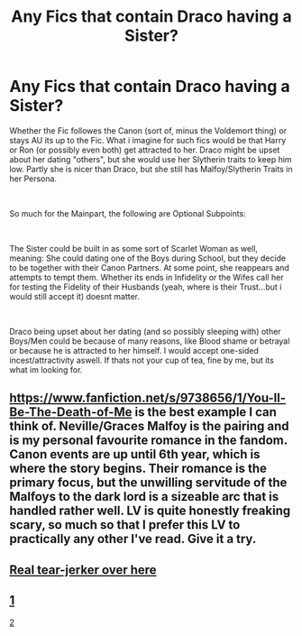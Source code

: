 #+TITLE: Any Fics that contain Draco having a Sister?

* Any Fics that contain Draco having a Sister?
:PROPERTIES:
:Author: Atomstern
:Score: 5
:DateUnix: 1562171088.0
:DateShort: 2019-Jul-03
:FlairText: Request
:END:
Whether the Fic followes the Canon (sort of, minus the Voldemort thing) or stays AU its up to the Fic. What i imagine for such fics would be that Harry or Ron (or possibly even both) get attracted to her. Draco might be upset about her dating "others", but she would use her Slytherin traits to keep him low. Partly she is nicer than Draco, but she still has Malfoy/Slytherin Traits in her Persona.

​

So much for the Mainpart, the following are Optional Subpoints:

​

The Sister could be built in as some sort of Scarlet Woman as well, meaning: She could dating one of the Boys during School, but they decide to be together with their Canon Partners. At some point, she reappears and attempts to tempt them. Whether its ends in Infidelity or the Wifes call her for testing the Fidelity of their Husbands (yeah, where is their Trust...but i would still accept it) doesnt matter.

​

Draco being upset about her dating (and so possibly sleeping with) other Boys/Men could be because of many reasons, like Blood shame or betrayal or because he is attracted to her himself. I would accept one-sided incest/attractivity aswell. If thats not your cup of tea, fine by me, but its what im looking for.


** [[https://www.fanfiction.net/s/9738656/1/You-ll-Be-The-Death-of-Me]] is the best example I can think of. Neville/Graces Malfoy is the pairing and is my personal favourite romance in the fandom. Canon events are up until 6th year, which is where the story begins. Their romance is the primary focus, but the unwilling servitude of the Malfoys to the dark lord is a sizeable arc that is handled rather well. LV is quite honestly freaking scary, so much so that I prefer this LV to practically any other I've read. Give it a try.
:PROPERTIES:
:Author: moomoogoat
:Score: 2
:DateUnix: 1562172270.0
:DateShort: 2019-Jul-03
:END:


** [[https://www.fanfiction.net/s/1245134/1/Winters_Debt][Real tear-jerker over here]]
:PROPERTIES:
:Author: Lucille_Madras
:Score: 1
:DateUnix: 1562178769.0
:DateShort: 2019-Jul-03
:END:


** [[https://m.fanfiction.net/s/9399640/1/In-Bad-Faith][1]]

[[https://archiveofourown.org/works/4829807/chapters/11061878][2]]
:PROPERTIES:
:Author: Hogwartsgrfindor
:Score: 1
:DateUnix: 1562309539.0
:DateShort: 2019-Jul-05
:END:

